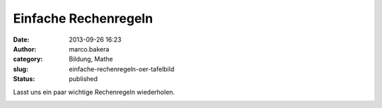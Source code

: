 Einfache Rechenregeln
#####################
:date: 2013-09-26 16:23
:author: marco.bakera
:category: Bildung, Mathe
:slug: einfache-rechenregeln-oer-tafelbild
:status: published

Lasst uns ein paar wichtige Rechenregeln wiederholen.

|Einfache Rechnungen|

.. |Einfache Rechnungen| image:: http://bakera.de/wp/wp-content/uploads/2013/09/1-Einfache-Rechnungen-300x80.jpg
   :class: alignnone size-medium wp-image-535
   :width: 300px
   :height: 80px
   :target: http://bakera.de/wp/wp-content/uploads/2013/09/1-Einfache-Rechnungen.jpg
